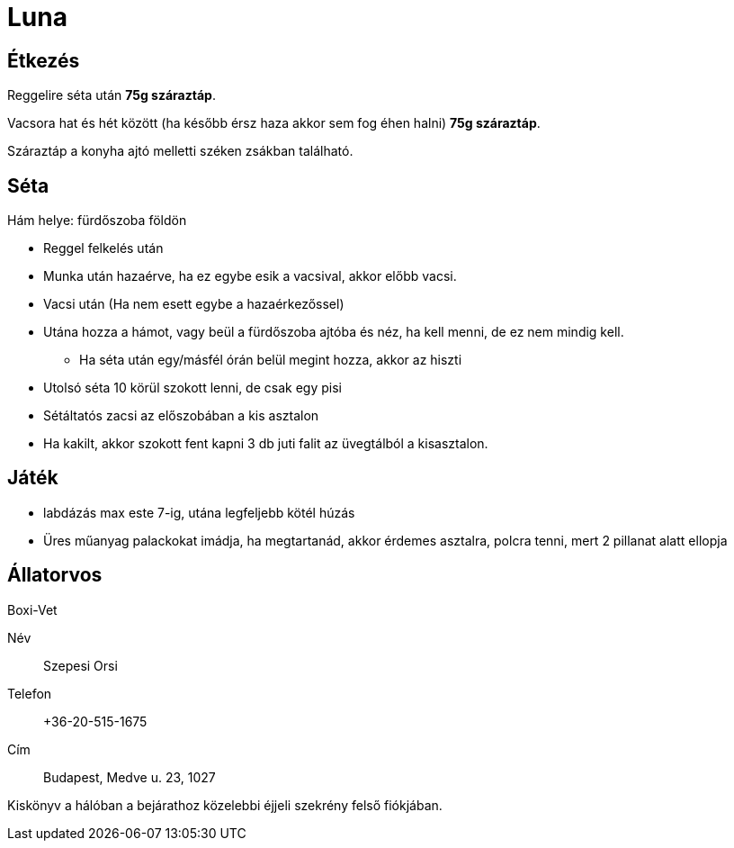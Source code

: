 ifndef::imagesdir[:imagesdir: ../images]
= Luna

== Étkezés
Reggelire séta után *75g száraztáp*.

Vacsora hat és hét között (ha később érsz haza akkor sem fog éhen halni)
*75g száraztáp*.

Száraztáp a konyha ajtó melletti széken zsákban található.

== Séta

Hám helye: fürdőszoba földön

* Reggel felkelés után
* Munka után hazaérve, ha ez egybe esik a vacsival, akkor előbb vacsi.
* Vacsi után (Ha nem esett egybe a hazaérkezőssel)
* Utána hozza a hámot, vagy beül a fürdőszoba ajtóba és néz, ha kell menni, de ez nem mindig kell.
** Ha séta után egy/másfél órán belül megint hozza, akkor az hiszti
* Utolsó séta 10 körül szokott lenni, de csak egy pisi
* Sétáltatós zacsi az előszobában a kis asztalon
* Ha kakilt, akkor szokott fent kapni 3 db juti falit az üvegtálból a kisasztalon.

== Játék

* labdázás max este 7-ig, utána legfeljebb kötél húzás
* Üres műanyag palackokat imádja, ha megtartanád, akkor érdemes asztalra, polcra tenni, mert 2 pillanat alatt ellopja

== Állatorvos

Boxi-Vet

Név:: Szepesi Orsi
Telefon:: +36-20-515-1675
Cím:: Budapest, Medve u. 23, 1027

Kiskönyv a hálóban a bejárathoz közelebbi éjjeli szekrény felső fiókjában.


